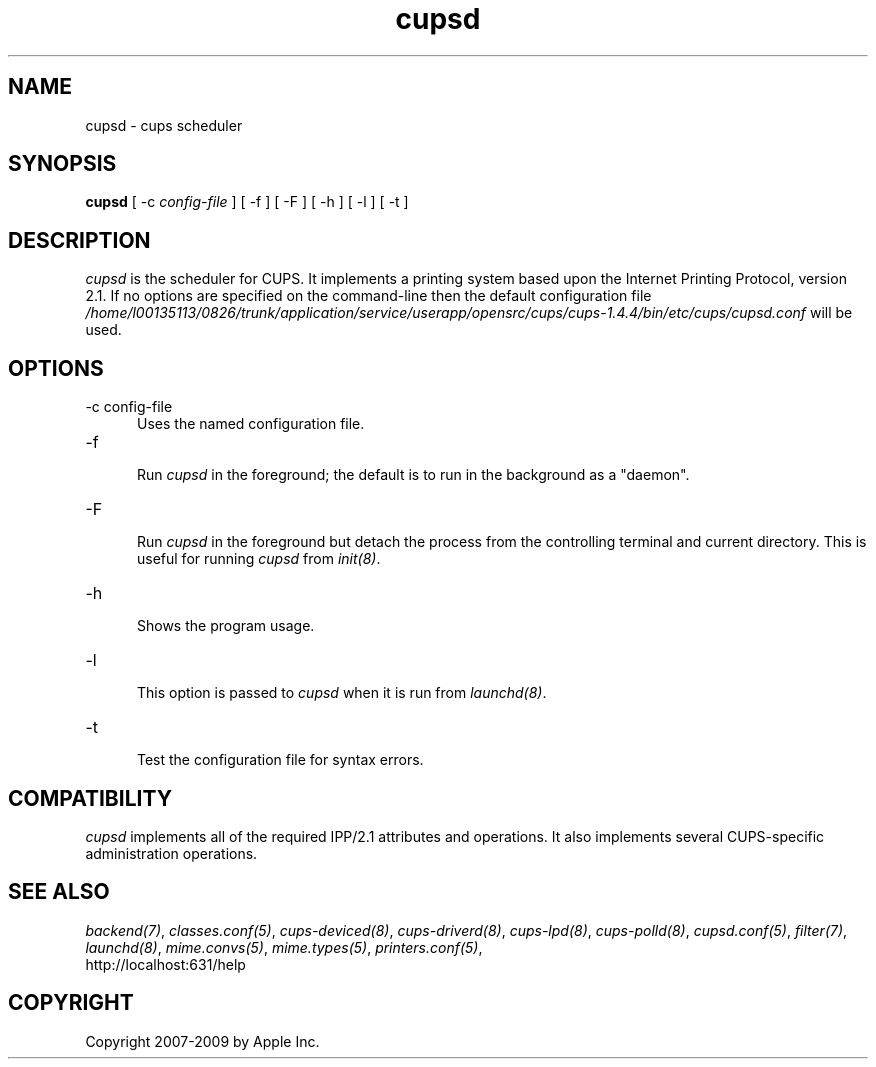.\"
.\" "$Id: cupsd.man.in 8421 2009-03-09 21:59:55Z mike $"
.\"
.\"   cupsd man page for the Common UNIX Printing System (CUPS).
.\"
.\"   Copyright 2007-2009 by Apple Inc.
.\"   Copyright 1997-2006 by Easy Software Products.
.\"
.\"   These coded instructions, statements, and computer programs are the
.\"   property of Apple Inc. and are protected by Federal copyright
.\"   law.  Distribution and use rights are outlined in the file "LICENSE.txt"
.\"   which should have been included with this file.  If this file is
.\"   file is missing or damaged, see the license at "http://www.cups.org/".
.\"
.TH cupsd 8 "CUPS" "9 March 2009" "Apple Inc."
.SH NAME
cupsd \- cups scheduler
.SH SYNOPSIS
.B cupsd
[ -c
.I config-file
] [ -f ] [ -F ] [ -h ] [ -l ] [ -t ]
.SH DESCRIPTION
\fIcupsd\fR is the scheduler for CUPS. It implements a printing system based
upon the Internet Printing Protocol, version 2.1.  If no options are specified
on the command-line then the default configuration file
\fI/home/l00135113/0826/trunk/application/service/userapp/opensrc/cups/cups-1.4.4/bin/etc/cups/cupsd.conf\fR will be used.
.SH OPTIONS
.TP 5
-c config-file
.br
Uses the named configuration file.
.TP 5
-f
.br
Run \fIcupsd\fR in the foreground; the default is to run in the
background as a "daemon".
.TP 5
-F
.br
Run \fIcupsd\fR in the foreground but detach the process from the
controlling terminal and current directory. This is useful for
running \fIcupsd\fR from \fIinit(8)\fR.
.TP 5
-h
.br
Shows the program usage.
.TP 5
-l
.br
This option is passed to \fIcupsd\fR when it is run from
\fIlaunchd(8)\fR.
.TP 5
-t
.br
Test the configuration file for syntax errors.
.SH COMPATIBILITY
\fIcupsd\fR implements all of the required IPP/2.1 attributes and
operations. It also implements several CUPS-specific administration
operations.
.SH SEE ALSO
\fIbackend(7)\fR, \fIclasses.conf(5)\fR, \fIcups-deviced(8)\fR,
\fIcups-driverd(8)\fR, \fIcups-lpd(8)\fR, \fIcups-polld(8)\fR,
\fIcupsd.conf(5)\fR, \fIfilter(7)\fR, \fIlaunchd(8)\fR,
\fImime.convs(5)\fR, \fImime.types(5)\fR, \fIprinters.conf(5)\fR,
.br
http://localhost:631/help
.SH COPYRIGHT
Copyright 2007-2009 by Apple Inc.
.\"
.\" End of "$Id: cupsd.man.in 8421 2009-03-09 21:59:55Z mike $".
.\"
